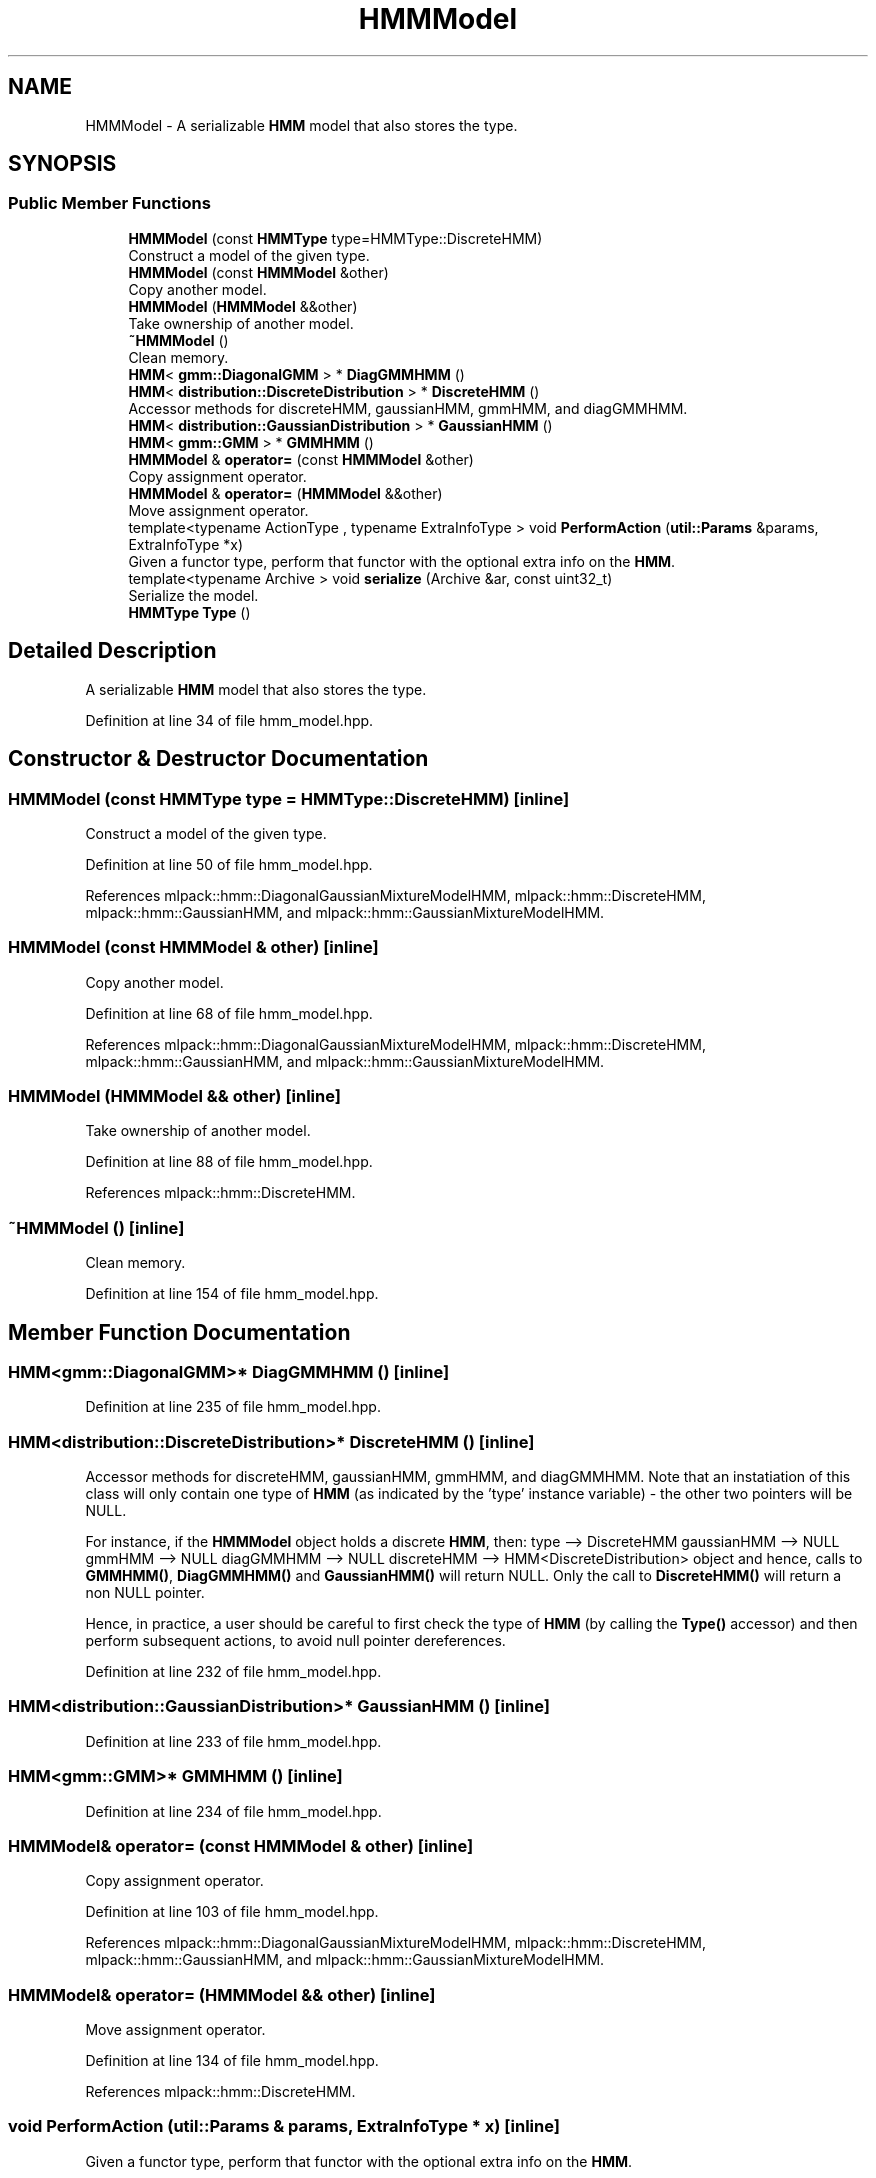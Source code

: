 .TH "HMMModel" 3 "Sun Aug 22 2021" "Version 3.4.2" "mlpack" \" -*- nroff -*-
.ad l
.nh
.SH NAME
HMMModel \- A serializable \fBHMM\fP model that also stores the type\&.  

.SH SYNOPSIS
.br
.PP
.SS "Public Member Functions"

.in +1c
.ti -1c
.RI "\fBHMMModel\fP (const \fBHMMType\fP type=HMMType::DiscreteHMM)"
.br
.RI "Construct a model of the given type\&. "
.ti -1c
.RI "\fBHMMModel\fP (const \fBHMMModel\fP &other)"
.br
.RI "Copy another model\&. "
.ti -1c
.RI "\fBHMMModel\fP (\fBHMMModel\fP &&other)"
.br
.RI "Take ownership of another model\&. "
.ti -1c
.RI "\fB~HMMModel\fP ()"
.br
.RI "Clean memory\&. "
.ti -1c
.RI "\fBHMM\fP< \fBgmm::DiagonalGMM\fP > * \fBDiagGMMHMM\fP ()"
.br
.ti -1c
.RI "\fBHMM\fP< \fBdistribution::DiscreteDistribution\fP > * \fBDiscreteHMM\fP ()"
.br
.RI "Accessor methods for discreteHMM, gaussianHMM, gmmHMM, and diagGMMHMM\&. "
.ti -1c
.RI "\fBHMM\fP< \fBdistribution::GaussianDistribution\fP > * \fBGaussianHMM\fP ()"
.br
.ti -1c
.RI "\fBHMM\fP< \fBgmm::GMM\fP > * \fBGMMHMM\fP ()"
.br
.ti -1c
.RI "\fBHMMModel\fP & \fBoperator=\fP (const \fBHMMModel\fP &other)"
.br
.RI "Copy assignment operator\&. "
.ti -1c
.RI "\fBHMMModel\fP & \fBoperator=\fP (\fBHMMModel\fP &&other)"
.br
.RI "Move assignment operator\&. "
.ti -1c
.RI "template<typename ActionType , typename ExtraInfoType > void \fBPerformAction\fP (\fButil::Params\fP &params, ExtraInfoType *x)"
.br
.RI "Given a functor type, perform that functor with the optional extra info on the \fBHMM\fP\&. "
.ti -1c
.RI "template<typename Archive > void \fBserialize\fP (Archive &ar, const uint32_t)"
.br
.RI "Serialize the model\&. "
.ti -1c
.RI "\fBHMMType\fP \fBType\fP ()"
.br
.in -1c
.SH "Detailed Description"
.PP 
A serializable \fBHMM\fP model that also stores the type\&. 
.PP
Definition at line 34 of file hmm_model\&.hpp\&.
.SH "Constructor & Destructor Documentation"
.PP 
.SS "\fBHMMModel\fP (const \fBHMMType\fP type = \fCHMMType::DiscreteHMM\fP)\fC [inline]\fP"

.PP
Construct a model of the given type\&. 
.PP
Definition at line 50 of file hmm_model\&.hpp\&.
.PP
References mlpack::hmm::DiagonalGaussianMixtureModelHMM, mlpack::hmm::DiscreteHMM, mlpack::hmm::GaussianHMM, and mlpack::hmm::GaussianMixtureModelHMM\&.
.SS "\fBHMMModel\fP (const \fBHMMModel\fP & other)\fC [inline]\fP"

.PP
Copy another model\&. 
.PP
Definition at line 68 of file hmm_model\&.hpp\&.
.PP
References mlpack::hmm::DiagonalGaussianMixtureModelHMM, mlpack::hmm::DiscreteHMM, mlpack::hmm::GaussianHMM, and mlpack::hmm::GaussianMixtureModelHMM\&.
.SS "\fBHMMModel\fP (\fBHMMModel\fP && other)\fC [inline]\fP"

.PP
Take ownership of another model\&. 
.PP
Definition at line 88 of file hmm_model\&.hpp\&.
.PP
References mlpack::hmm::DiscreteHMM\&.
.SS "~\fBHMMModel\fP ()\fC [inline]\fP"

.PP
Clean memory\&. 
.PP
Definition at line 154 of file hmm_model\&.hpp\&.
.SH "Member Function Documentation"
.PP 
.SS "\fBHMM\fP<\fBgmm::DiagonalGMM\fP>* DiagGMMHMM ()\fC [inline]\fP"

.PP
Definition at line 235 of file hmm_model\&.hpp\&.
.SS "\fBHMM\fP<\fBdistribution::DiscreteDistribution\fP>* DiscreteHMM ()\fC [inline]\fP"

.PP
Accessor methods for discreteHMM, gaussianHMM, gmmHMM, and diagGMMHMM\&. Note that an instatiation of this class will only contain one type of \fBHMM\fP (as indicated by the 'type' instance variable) - the other two pointers will be NULL\&.
.PP
For instance, if the \fBHMMModel\fP object holds a discrete \fBHMM\fP, then: type --> DiscreteHMM gaussianHMM --> NULL gmmHMM --> NULL diagGMMHMM --> NULL discreteHMM --> HMM<DiscreteDistribution> object and hence, calls to \fBGMMHMM()\fP, \fBDiagGMMHMM()\fP and \fBGaussianHMM()\fP will return NULL\&. Only the call to \fBDiscreteHMM()\fP will return a non NULL pointer\&.
.PP
Hence, in practice, a user should be careful to first check the type of \fBHMM\fP (by calling the \fBType()\fP accessor) and then perform subsequent actions, to avoid null pointer dereferences\&. 
.PP
Definition at line 232 of file hmm_model\&.hpp\&.
.SS "\fBHMM\fP<\fBdistribution::GaussianDistribution\fP>* GaussianHMM ()\fC [inline]\fP"

.PP
Definition at line 233 of file hmm_model\&.hpp\&.
.SS "\fBHMM\fP<\fBgmm::GMM\fP>* GMMHMM ()\fC [inline]\fP"

.PP
Definition at line 234 of file hmm_model\&.hpp\&.
.SS "\fBHMMModel\fP& operator= (const \fBHMMModel\fP & other)\fC [inline]\fP"

.PP
Copy assignment operator\&. 
.PP
Definition at line 103 of file hmm_model\&.hpp\&.
.PP
References mlpack::hmm::DiagonalGaussianMixtureModelHMM, mlpack::hmm::DiscreteHMM, mlpack::hmm::GaussianHMM, and mlpack::hmm::GaussianMixtureModelHMM\&.
.SS "\fBHMMModel\fP& operator= (\fBHMMModel\fP && other)\fC [inline]\fP"

.PP
Move assignment operator\&. 
.PP
Definition at line 134 of file hmm_model\&.hpp\&.
.PP
References mlpack::hmm::DiscreteHMM\&.
.SS "void PerformAction (\fButil::Params\fP & params, ExtraInfoType * x)\fC [inline]\fP"

.PP
Given a functor type, perform that functor with the optional extra info on the \fBHMM\fP\&. 
.PP
Definition at line 168 of file hmm_model\&.hpp\&.
.PP
References mlpack::hmm::DiagonalGaussianMixtureModelHMM, mlpack::hmm::DiscreteHMM, mlpack::hmm::GaussianHMM, and mlpack::hmm::GaussianMixtureModelHMM\&.
.SS "void serialize (Archive & ar, const uint32_t)\fC [inline]\fP"

.PP
Serialize the model\&. 
.PP
Definition at line 182 of file hmm_model\&.hpp\&.
.PP
References CEREAL_POINTER, mlpack::hmm::DiagonalGaussianMixtureModelHMM, mlpack::hmm::DiscreteHMM, mlpack::hmm::GaussianHMM, and mlpack::hmm::GaussianMixtureModelHMM\&.
.SS "\fBHMMType\fP Type ()\fC [inline]\fP"

.PP
Definition at line 211 of file hmm_model\&.hpp\&.

.SH "Author"
.PP 
Generated automatically by Doxygen for mlpack from the source code\&.
